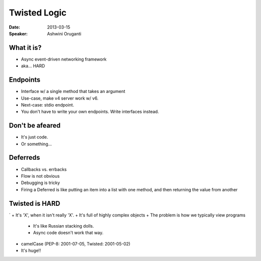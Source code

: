 #############
Twisted Logic
#############

:Date:
    2013-03-15

:Speaker:
    Ashwini Oruganti
    
What it is?
===========

+ Async event-driven networking framework
+ aka... HARD

Endpoints
=========

+ Interface w/ a single method that takes an argument
+ Use-case, make v4 server work w/ v6.
+ Next-case: stdio endpoint.
+ You don't have to write your own endpoints. Write interfaces instead.

Don't be afeared
================

+ It's just code.
+ Or something...

Deferreds
=========

+ Callbacks vs. errbacks
+ Flow is not obvious
+ Debugging is tricky
+ Firing a Deferred is like putting an item into a list with one method, and
  then returning the value from another

Twisted is HARD
===============
`
+ It's 'X', when it isn't really 'X'.
+ It's full of highly complex objects
+ The problem is how we typically view programs

  - It's like Russian stacking dolls.
  - Async code doesn't work that way.

+ camelCase (PEP-8: 2001-07-05, Twisted: 2001-05-02)
+ It's huge!!
